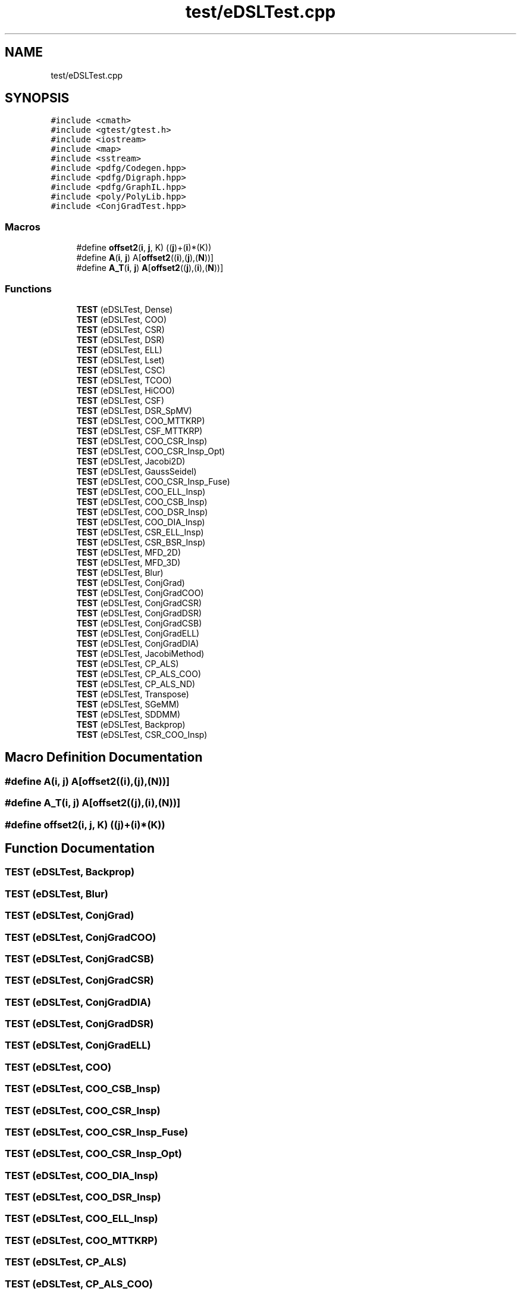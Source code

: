 .TH "test/eDSLTest.cpp" 3 "Sun Jul 12 2020" "My Project" \" -*- nroff -*-
.ad l
.nh
.SH NAME
test/eDSLTest.cpp
.SH SYNOPSIS
.br
.PP
\fC#include <cmath>\fP
.br
\fC#include <gtest/gtest\&.h>\fP
.br
\fC#include <iostream>\fP
.br
\fC#include <map>\fP
.br
\fC#include <sstream>\fP
.br
\fC#include <pdfg/Codegen\&.hpp>\fP
.br
\fC#include <pdfg/Digraph\&.hpp>\fP
.br
\fC#include <pdfg/GraphIL\&.hpp>\fP
.br
\fC#include <poly/PolyLib\&.hpp>\fP
.br
\fC#include <ConjGradTest\&.hpp>\fP
.br

.SS "Macros"

.in +1c
.ti -1c
.RI "#define \fBoffset2\fP(\fBi\fP,  \fBj\fP,  K)   ((\fBj\fP)+(\fBi\fP)*(K))"
.br
.ti -1c
.RI "#define \fBA\fP(\fBi\fP,  \fBj\fP)   A[\fBoffset2\fP((\fBi\fP),(\fBj\fP),(\fBN\fP))]"
.br
.ti -1c
.RI "#define \fBA_T\fP(\fBi\fP,  \fBj\fP)   \fBA\fP[\fBoffset2\fP((\fBj\fP),(\fBi\fP),(\fBN\fP))]"
.br
.in -1c
.SS "Functions"

.in +1c
.ti -1c
.RI "\fBTEST\fP (eDSLTest, Dense)"
.br
.ti -1c
.RI "\fBTEST\fP (eDSLTest, COO)"
.br
.ti -1c
.RI "\fBTEST\fP (eDSLTest, CSR)"
.br
.ti -1c
.RI "\fBTEST\fP (eDSLTest, DSR)"
.br
.ti -1c
.RI "\fBTEST\fP (eDSLTest, ELL)"
.br
.ti -1c
.RI "\fBTEST\fP (eDSLTest, Lset)"
.br
.ti -1c
.RI "\fBTEST\fP (eDSLTest, CSC)"
.br
.ti -1c
.RI "\fBTEST\fP (eDSLTest, TCOO)"
.br
.ti -1c
.RI "\fBTEST\fP (eDSLTest, HiCOO)"
.br
.ti -1c
.RI "\fBTEST\fP (eDSLTest, CSF)"
.br
.ti -1c
.RI "\fBTEST\fP (eDSLTest, DSR_SpMV)"
.br
.ti -1c
.RI "\fBTEST\fP (eDSLTest, COO_MTTKRP)"
.br
.ti -1c
.RI "\fBTEST\fP (eDSLTest, CSF_MTTKRP)"
.br
.ti -1c
.RI "\fBTEST\fP (eDSLTest, COO_CSR_Insp)"
.br
.ti -1c
.RI "\fBTEST\fP (eDSLTest, COO_CSR_Insp_Opt)"
.br
.ti -1c
.RI "\fBTEST\fP (eDSLTest, Jacobi2D)"
.br
.ti -1c
.RI "\fBTEST\fP (eDSLTest, GaussSeidel)"
.br
.ti -1c
.RI "\fBTEST\fP (eDSLTest, COO_CSR_Insp_Fuse)"
.br
.ti -1c
.RI "\fBTEST\fP (eDSLTest, COO_ELL_Insp)"
.br
.ti -1c
.RI "\fBTEST\fP (eDSLTest, COO_CSB_Insp)"
.br
.ti -1c
.RI "\fBTEST\fP (eDSLTest, COO_DSR_Insp)"
.br
.ti -1c
.RI "\fBTEST\fP (eDSLTest, COO_DIA_Insp)"
.br
.ti -1c
.RI "\fBTEST\fP (eDSLTest, CSR_ELL_Insp)"
.br
.ti -1c
.RI "\fBTEST\fP (eDSLTest, CSR_BSR_Insp)"
.br
.ti -1c
.RI "\fBTEST\fP (eDSLTest, MFD_2D)"
.br
.ti -1c
.RI "\fBTEST\fP (eDSLTest, MFD_3D)"
.br
.ti -1c
.RI "\fBTEST\fP (eDSLTest, Blur)"
.br
.ti -1c
.RI "\fBTEST\fP (eDSLTest, ConjGrad)"
.br
.ti -1c
.RI "\fBTEST\fP (eDSLTest, ConjGradCOO)"
.br
.ti -1c
.RI "\fBTEST\fP (eDSLTest, ConjGradCSR)"
.br
.ti -1c
.RI "\fBTEST\fP (eDSLTest, ConjGradDSR)"
.br
.ti -1c
.RI "\fBTEST\fP (eDSLTest, ConjGradCSB)"
.br
.ti -1c
.RI "\fBTEST\fP (eDSLTest, ConjGradELL)"
.br
.ti -1c
.RI "\fBTEST\fP (eDSLTest, ConjGradDIA)"
.br
.ti -1c
.RI "\fBTEST\fP (eDSLTest, JacobiMethod)"
.br
.ti -1c
.RI "\fBTEST\fP (eDSLTest, CP_ALS)"
.br
.ti -1c
.RI "\fBTEST\fP (eDSLTest, CP_ALS_COO)"
.br
.ti -1c
.RI "\fBTEST\fP (eDSLTest, CP_ALS_ND)"
.br
.ti -1c
.RI "\fBTEST\fP (eDSLTest, Transpose)"
.br
.ti -1c
.RI "\fBTEST\fP (eDSLTest, SGeMM)"
.br
.ti -1c
.RI "\fBTEST\fP (eDSLTest, SDDMM)"
.br
.ti -1c
.RI "\fBTEST\fP (eDSLTest, Backprop)"
.br
.ti -1c
.RI "\fBTEST\fP (eDSLTest, CSR_COO_Insp)"
.br
.in -1c
.SH "Macro Definition Documentation"
.PP 
.SS "#define A(\fBi\fP, \fBj\fP)   A[\fBoffset2\fP((\fBi\fP),(\fBj\fP),(\fBN\fP))]"

.SS "#define A_T(\fBi\fP, \fBj\fP)   \fBA\fP[\fBoffset2\fP((\fBj\fP),(\fBi\fP),(\fBN\fP))]"

.SS "#define offset2(\fBi\fP, \fBj\fP, K)   ((\fBj\fP)+(\fBi\fP)*(K))"

.SH "Function Documentation"
.PP 
.SS "TEST (eDSLTest, Backprop)"

.SS "TEST (eDSLTest, Blur)"

.SS "TEST (eDSLTest, ConjGrad)"

.SS "TEST (eDSLTest, ConjGradCOO)"

.SS "TEST (eDSLTest, ConjGradCSB)"

.SS "TEST (eDSLTest, ConjGradCSR)"

.SS "TEST (eDSLTest, ConjGradDIA)"

.SS "TEST (eDSLTest, ConjGradDSR)"

.SS "TEST (eDSLTest, ConjGradELL)"

.SS "TEST (eDSLTest, COO)"

.SS "TEST (eDSLTest, COO_CSB_Insp)"

.SS "TEST (eDSLTest, COO_CSR_Insp)"

.SS "TEST (eDSLTest, COO_CSR_Insp_Fuse)"

.SS "TEST (eDSLTest, COO_CSR_Insp_Opt)"

.SS "TEST (eDSLTest, COO_DIA_Insp)"

.SS "TEST (eDSLTest, COO_DSR_Insp)"

.SS "TEST (eDSLTest, COO_ELL_Insp)"

.SS "TEST (eDSLTest, COO_MTTKRP)"

.SS "TEST (eDSLTest, CP_ALS)"

.SS "TEST (eDSLTest, CP_ALS_COO)"

.SS "TEST (eDSLTest, CP_ALS_ND)"

.SS "TEST (eDSLTest, CSC)"

.SS "TEST (eDSLTest, CSF)"

.SS "TEST (eDSLTest, CSF_MTTKRP)"

.SS "TEST (eDSLTest, CSR)"

.SS "TEST (eDSLTest, CSR_BSR_Insp)"

.SS "TEST (eDSLTest, CSR_COO_Insp)"

.SS "TEST (eDSLTest, CSR_ELL_Insp)"

.SS "TEST (eDSLTest, Dense)"

.SS "TEST (eDSLTest, DSR)"

.SS "TEST (eDSLTest, DSR_SpMV)"

.SS "TEST (eDSLTest, ELL)"

.SS "TEST (eDSLTest, GaussSeidel)"

.SS "TEST (eDSLTest, HiCOO)"

.SS "TEST (eDSLTest, Jacobi2D)"

.SS "TEST (eDSLTest, JacobiMethod)"

.SS "TEST (eDSLTest, Lset)"

.SS "TEST (eDSLTest, MFD_2D)"

.SS "TEST (eDSLTest, MFD_3D)"

.SS "TEST (eDSLTest, SDDMM)"

.SS "TEST (eDSLTest, SGeMM)"

.SS "TEST (eDSLTest, TCOO)"

.SS "TEST (eDSLTest, Transpose)"

.SH "Author"
.PP 
Generated automatically by Doxygen for My Project from the source code\&.
